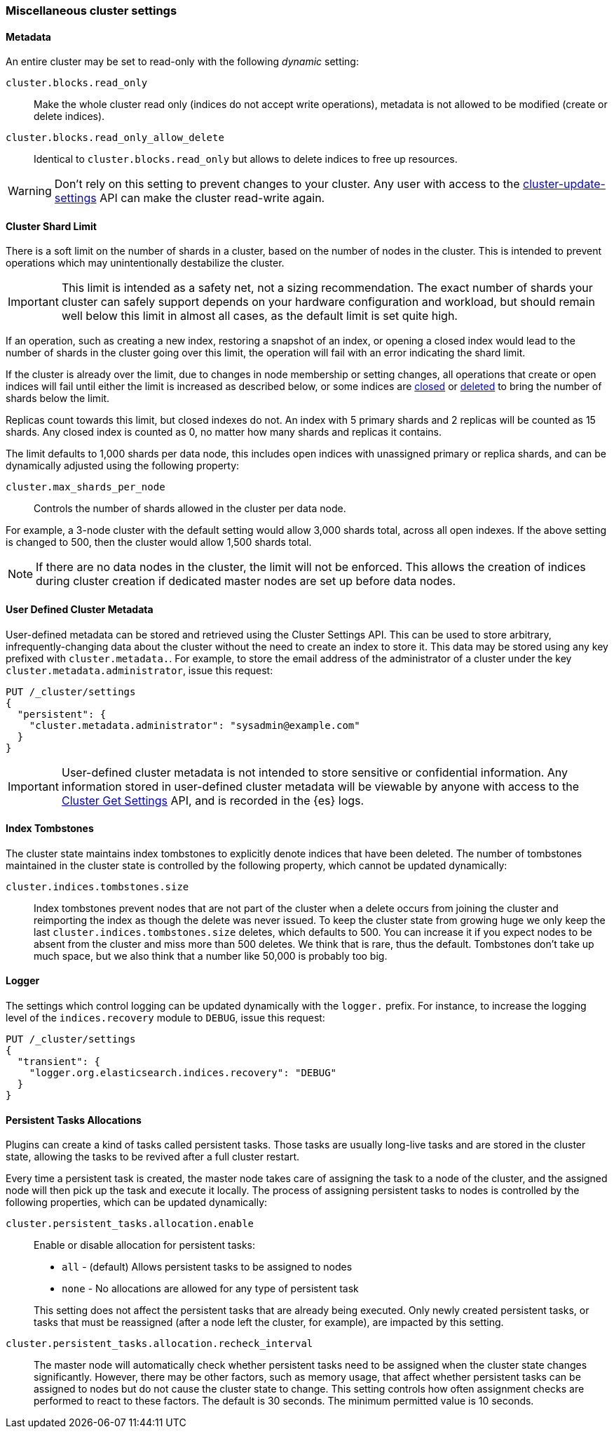 [[misc-cluster]]
=== Miscellaneous cluster settings

[[cluster-read-only]]
==== Metadata

An entire cluster may be set to read-only with the following _dynamic_ setting:

`cluster.blocks.read_only`::

      Make the whole cluster read only (indices do not accept write
      operations), metadata is not allowed to be modified (create or delete
      indices).

`cluster.blocks.read_only_allow_delete`::

      Identical to `cluster.blocks.read_only` but allows to delete indices
      to free up resources.

WARNING: Don't rely on this setting to prevent changes to your cluster. Any
user with access to the <<cluster-update-settings,cluster-update-settings>>
API can make the cluster read-write again.


[[cluster-shard-limit]]

==== Cluster Shard Limit

There is a soft limit on the number of shards in a cluster, based on the number
of nodes in the cluster. This is intended to prevent operations which may
unintentionally destabilize the cluster.

IMPORTANT: This limit is intended as a safety net, not a sizing recommendation. The
exact number of shards your cluster can safely support depends on your hardware
configuration and workload, but should remain well below this limit in almost
all cases, as the default limit is set quite high.

If an operation, such as creating a new index, restoring a snapshot of an index,
or opening a closed index would lead to the number of shards in the cluster
going over this limit, the operation will fail with an error indicating the
shard limit.

If the cluster is already over the limit, due to changes in node membership or
setting changes, all operations that create or open indices will fail until
either the limit is increased as described below, or some indices are
<<indices-open-close,closed>> or <<indices-delete-index,deleted>> to bring the
number of shards below the limit.

Replicas count towards this limit, but closed indexes do not. An index with 5
primary shards and 2 replicas will be counted as 15 shards. Any closed index
is counted as 0, no matter how many shards and replicas it contains.

The limit defaults to 1,000 shards per data node, this includes open indices with unassigned primary or replica shards, and can be dynamically
adjusted using the following property:

`cluster.max_shards_per_node`::

     Controls the number of shards allowed in the cluster per data node.

For example, a 3-node cluster with the default setting would allow 3,000 shards
total, across all open indexes. If the above setting is changed to 500, then
the cluster would allow 1,500 shards total.

NOTE: If there are no data nodes in the cluster, the limit will not be enforced.
This allows the creation of indices during cluster creation if dedicated master
nodes are set up before data nodes.

[[user-defined-data]]
==== User Defined Cluster Metadata

User-defined metadata can be stored and retrieved using the Cluster Settings API.
This can be used to store arbitrary, infrequently-changing data about the cluster
without the need to create an index to store it. This data may be stored using
any key prefixed with `cluster.metadata.`.  For example, to store the email
address of the administrator of a cluster under the key `cluster.metadata.administrator`,
issue this request:

[source,console]
-------------------------------
PUT /_cluster/settings
{
  "persistent": {
    "cluster.metadata.administrator": "sysadmin@example.com"
  }
}
-------------------------------

IMPORTANT: User-defined cluster metadata is not intended to store sensitive or
confidential information. Any information stored in user-defined cluster
metadata will be viewable by anyone with access to the
<<cluster-get-settings,Cluster Get Settings>> API, and is recorded in the
{es} logs.

[[cluster-max-tombstones]]
==== Index Tombstones

The cluster state maintains index tombstones to explicitly denote indices that
have been deleted.  The number of tombstones maintained in the cluster state is
controlled by the following property, which cannot be updated dynamically:

`cluster.indices.tombstones.size`::

Index tombstones prevent nodes that are not part of the cluster when a delete
occurs from joining the cluster and reimporting the index as though the delete
was never issued. To keep the cluster state from growing huge we only keep the
last `cluster.indices.tombstones.size` deletes, which defaults to 500. You can
increase it if you expect nodes to be absent from the cluster and miss more
than 500 deletes. We think that is rare, thus the default. Tombstones don't take
up much space, but we also think that a number like 50,000 is probably too big.

[[cluster-logger]]
==== Logger

The settings which control logging can be updated dynamically with the
`logger.` prefix.  For instance, to increase the logging level of the
`indices.recovery` module to `DEBUG`, issue this request:

[source,console]
-------------------------------
PUT /_cluster/settings
{
  "transient": {
    "logger.org.elasticsearch.indices.recovery": "DEBUG"
  }
}
-------------------------------


[[persistent-tasks-allocation]]
==== Persistent Tasks Allocations

Plugins can create a kind of tasks called persistent tasks. Those tasks are
usually long-live tasks and are stored in the cluster state, allowing the
tasks to be revived after a full cluster restart.

Every time a persistent task is created, the master node takes care of
assigning the task to a node of the cluster, and the assigned node will then
pick up the task and execute it locally. The process of assigning persistent
tasks to nodes is controlled by the following properties, which can be updated
dynamically:

`cluster.persistent_tasks.allocation.enable`::
+
--
Enable or disable allocation for persistent tasks:

* `all` -             (default) Allows persistent tasks to be assigned to nodes
* `none` -            No allocations are allowed for any type of persistent task

This setting does not affect the persistent tasks that are already being executed.
Only newly created persistent tasks, or tasks that must be reassigned (after a node
left the cluster, for example), are impacted by this setting.
--

`cluster.persistent_tasks.allocation.recheck_interval`::

     The master node will automatically check whether persistent tasks need to
     be assigned when the cluster state changes significantly. However, there
     may be other factors, such as memory usage, that affect whether persistent
     tasks can be assigned to nodes but do not cause the cluster state to change.
     This setting controls how often assignment checks are performed to react to
     these factors. The default is 30 seconds. The minimum permitted value is 10
     seconds.
